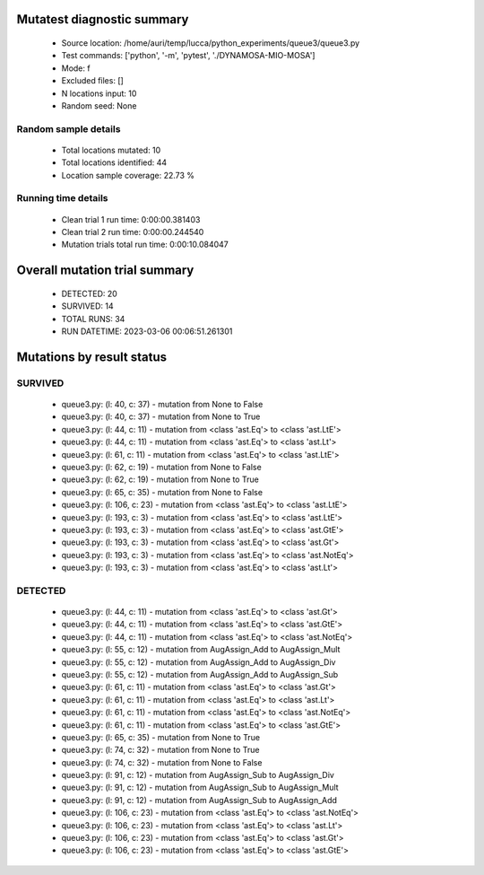 Mutatest diagnostic summary
===========================
 - Source location: /home/auri/temp/lucca/python_experiments/queue3/queue3.py
 - Test commands: ['python', '-m', 'pytest', './DYNAMOSA-MIO-MOSA']
 - Mode: f
 - Excluded files: []
 - N locations input: 10
 - Random seed: None

Random sample details
---------------------
 - Total locations mutated: 10
 - Total locations identified: 44
 - Location sample coverage: 22.73 %


Running time details
--------------------
 - Clean trial 1 run time: 0:00:00.381403
 - Clean trial 2 run time: 0:00:00.244540
 - Mutation trials total run time: 0:00:10.084047

Overall mutation trial summary
==============================
 - DETECTED: 20
 - SURVIVED: 14
 - TOTAL RUNS: 34
 - RUN DATETIME: 2023-03-06 00:06:51.261301


Mutations by result status
==========================


SURVIVED
--------
 - queue3.py: (l: 40, c: 37) - mutation from None to False
 - queue3.py: (l: 40, c: 37) - mutation from None to True
 - queue3.py: (l: 44, c: 11) - mutation from <class 'ast.Eq'> to <class 'ast.LtE'>
 - queue3.py: (l: 44, c: 11) - mutation from <class 'ast.Eq'> to <class 'ast.Lt'>
 - queue3.py: (l: 61, c: 11) - mutation from <class 'ast.Eq'> to <class 'ast.LtE'>
 - queue3.py: (l: 62, c: 19) - mutation from None to False
 - queue3.py: (l: 62, c: 19) - mutation from None to True
 - queue3.py: (l: 65, c: 35) - mutation from None to False
 - queue3.py: (l: 106, c: 23) - mutation from <class 'ast.Eq'> to <class 'ast.LtE'>
 - queue3.py: (l: 193, c: 3) - mutation from <class 'ast.Eq'> to <class 'ast.LtE'>
 - queue3.py: (l: 193, c: 3) - mutation from <class 'ast.Eq'> to <class 'ast.GtE'>
 - queue3.py: (l: 193, c: 3) - mutation from <class 'ast.Eq'> to <class 'ast.Gt'>
 - queue3.py: (l: 193, c: 3) - mutation from <class 'ast.Eq'> to <class 'ast.NotEq'>
 - queue3.py: (l: 193, c: 3) - mutation from <class 'ast.Eq'> to <class 'ast.Lt'>


DETECTED
--------
 - queue3.py: (l: 44, c: 11) - mutation from <class 'ast.Eq'> to <class 'ast.Gt'>
 - queue3.py: (l: 44, c: 11) - mutation from <class 'ast.Eq'> to <class 'ast.GtE'>
 - queue3.py: (l: 44, c: 11) - mutation from <class 'ast.Eq'> to <class 'ast.NotEq'>
 - queue3.py: (l: 55, c: 12) - mutation from AugAssign_Add to AugAssign_Mult
 - queue3.py: (l: 55, c: 12) - mutation from AugAssign_Add to AugAssign_Div
 - queue3.py: (l: 55, c: 12) - mutation from AugAssign_Add to AugAssign_Sub
 - queue3.py: (l: 61, c: 11) - mutation from <class 'ast.Eq'> to <class 'ast.Gt'>
 - queue3.py: (l: 61, c: 11) - mutation from <class 'ast.Eq'> to <class 'ast.Lt'>
 - queue3.py: (l: 61, c: 11) - mutation from <class 'ast.Eq'> to <class 'ast.NotEq'>
 - queue3.py: (l: 61, c: 11) - mutation from <class 'ast.Eq'> to <class 'ast.GtE'>
 - queue3.py: (l: 65, c: 35) - mutation from None to True
 - queue3.py: (l: 74, c: 32) - mutation from None to True
 - queue3.py: (l: 74, c: 32) - mutation from None to False
 - queue3.py: (l: 91, c: 12) - mutation from AugAssign_Sub to AugAssign_Div
 - queue3.py: (l: 91, c: 12) - mutation from AugAssign_Sub to AugAssign_Mult
 - queue3.py: (l: 91, c: 12) - mutation from AugAssign_Sub to AugAssign_Add
 - queue3.py: (l: 106, c: 23) - mutation from <class 'ast.Eq'> to <class 'ast.NotEq'>
 - queue3.py: (l: 106, c: 23) - mutation from <class 'ast.Eq'> to <class 'ast.Lt'>
 - queue3.py: (l: 106, c: 23) - mutation from <class 'ast.Eq'> to <class 'ast.Gt'>
 - queue3.py: (l: 106, c: 23) - mutation from <class 'ast.Eq'> to <class 'ast.GtE'>